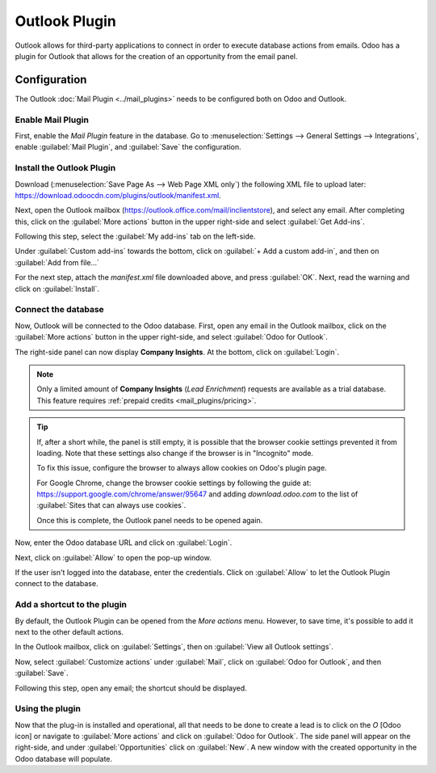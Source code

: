 ==============
Outlook Plugin
==============

Outlook allows for third-party applications to connect in order to execute database actions from
emails. Odoo has a plugin for Outlook that allows for the creation of an opportunity from the email
panel.

Configuration
=============

The Outlook :doc:`Mail Plugin <../mail_plugins>` needs to be configured both on Odoo and Outlook.

.. _mail-plugin/outlook/enable-mail-plugin:

Enable Mail Plugin
------------------

First, enable the *Mail Plugin* feature in the database. Go to :menuselection:`Settings --> General
Settings --> Integrations`, enable :guilabel:`Mail Plugin`, and :guilabel:`Save` the configuration.

.. _mail-plugin/outlook/install-plugin:

Install the Outlook Plugin
--------------------------

Download (:menuselection:`Save Page As --> Web Page XML only`) the following XML file to upload
later: `https://download.odoocdn.com/plugins/outlook/manifest.xml
<https://download.odoocdn.com/plugins/outlook/manifest.xml>`_.

Next, open the Outlook mailbox (https://outlook.office.com/mail/inclientstore), and select any email. After completing this, click on the
:guilabel:`More actions` button in the upper right-side and select :guilabel:`Get Add-ins`.

.. image:: outlook/more-actions.png
   :align: center
   :alt: More actions button in Outlook

Following this step, select the :guilabel:`My add-ins` tab on the left-side.

.. image:: outlook/my-add-ins.png
   :align: center
   :alt: My add-ins in Outlook

Under :guilabel:`Custom add-ins` towards the bottom, click on :guilabel:`+ Add a custom add-in`, and
then on :guilabel:`Add from file...`

.. image:: outlook/custom-add-ins.png
   :align: center
   :alt: Custom add-ins in Outlook

For the next step, attach the `manifest.xml` file downloaded above, and press :guilabel:`OK`. Next,
read the warning and click on :guilabel:`Install`.

.. image:: outlook/add-in-warning.png
   :align: center
   :alt: Custom add-in installation warning in Outlook

.. _mail-plugin/outlook/connect-database:

Connect the database
--------------------

Now, Outlook will be connected to the Odoo database. First, open any email in the Outlook mailbox,
click on the :guilabel:`More actions` button in the upper right-side, and select :guilabel:`Odoo for
Outlook`.

.. image:: outlook/odoo-for-outlook.png
   :align: center
   :alt: Odoo for Outlook add-in button

The right-side panel can now display **Company Insights**. At the bottom, click on
:guilabel:`Login`.

.. image:: outlook/panel-login.png
   :align: center
   :alt: Logging in the Odoo database

.. note::
   Only a limited amount of **Company Insights** (*Lead Enrichment*) requests are available as a
   trial database. This feature requires :ref:`prepaid credits <mail_plugins/pricing>`.

.. tip::
   If, after a short while, the panel is still empty, it is possible that the browser cookie
   settings prevented it from loading. Note that these settings also change if the browser is in
   "Incognito" mode.

   To fix this issue, configure the browser to always allow cookies on Odoo's plugin page.

   For Google Chrome, change the browser cookie settings by following the guide at:
   `https://support.google.com/chrome/answer/95647
   <https://support.google.com/chrome/answer/95647>`_
   and adding `download.odoo.com` to the list of :guilabel:`Sites that can always use cookies`.

   Once this is complete, the Outlook panel needs to be opened again.

Now, enter the Odoo database URL and click on :guilabel:`Login`.

.. image:: outlook/enter-database-url.png
   :align: center
   :alt: Entering the Odoo database URL

Next, click on :guilabel:`Allow` to open the pop-up window.

.. image:: outlook/new-window-warning.png
   :align: center
   :alt: New window pop-up warning

If the user isn't logged into the database, enter the credentials. Click on :guilabel:`Allow` to let
the Outlook Plugin connect to the database.

.. image:: outlook/odoo-permission.png
   :align: center
   :alt: Allowing the Outlook Plugin to connect to a database

.. _mail-plugin/outlook/add-shortcut:

Add a shortcut to the plugin
----------------------------

By default, the Outlook Plugin can be opened from the *More actions* menu. However, to save time,
it's possible to add it next to the other default actions.

In the Outlook mailbox, click on :guilabel:`Settings`, then on :guilabel:`View all Outlook
settings`.

.. image:: outlook/all-outlook-settings.png
   :align: center
   :alt: Viewing all Outlook settings

Now, select :guilabel:`Customize actions` under :guilabel:`Mail`, click on :guilabel:`Odoo for
Outlook`, and then :guilabel:`Save`.

.. image:: outlook/customize-actions.png
   :align: center
   :alt: Odoo for Outlook customized action

Following this step, open any email; the shortcut should be displayed.

.. image:: outlook/odoo-outlook-shortcut.png
   :align: center
   :alt: Odoo for Outlook customized action

Using the plugin
----------------

Now that the plug-in is installed and operational, all that needs to be done to create a lead is to
click on the `O` [Odoo icon] or navigate to :guilabel:`More actions` and click on :guilabel:`Odoo
for Outlook`. The side panel will appear on the right-side, and under :guilabel:`Opportunities`
click on :guilabel:`New`. A new window with the created opportunity in the Odoo database will
populate.
